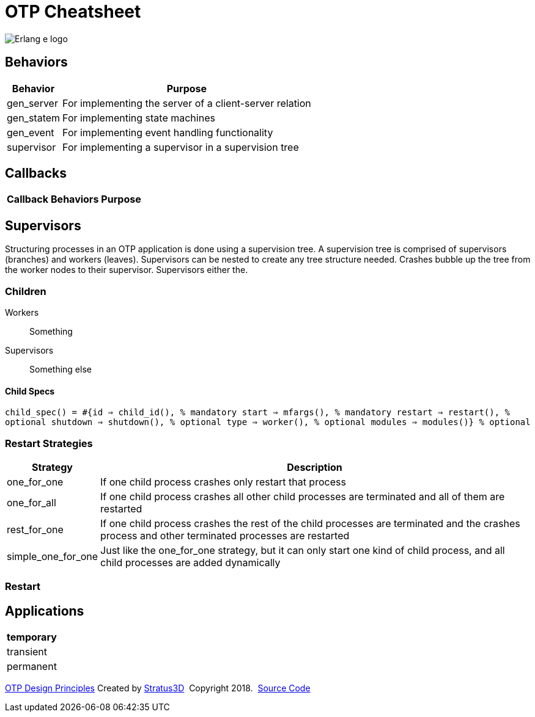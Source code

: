 = OTP Cheatsheet

[.logo]
image:img/erlang-logo.svg[Erlang e logo]

== Behaviors

[%autowidth, options="header"]
|=================
|Behavior |Purpose
|gen_server |For implementing the server of a client-server relation
|gen_statem |For implementing state machines
|gen_event |For implementing event handling functionality
|supervisor |For implementing a supervisor in a supervision tree
|=================

== Callbacks

[%autowidth, options="header"]
|=================
|Callback |Behaviors |Purpose
|=================

== Supervisors

Structuring processes in an OTP application is done using a supervision tree. A supervision tree is comprised of supervisors (branches) and workers (leaves). Supervisors can be nested to create any tree structure needed. Crashes bubble up the tree from the worker nodes to their supervisor. Supervisors either the.

=== Children

Workers :: Something

Supervisors :: Something else

==== Child Specs

`child_spec() = #{id => child_id(),       % mandatory
                 start => mfargs(),      % mandatory
                 restart => restart(),   % optional
                 shutdown => shutdown(), % optional
                 type => worker(),       % optional
                 modules => modules()}   % optional`

=== Restart Strategies

[%autowidth, options="header"]
|=================
|Strategy |Description
|one_for_one |If one child process crashes only restart that process
|one_for_all |If one child process crashes all other child processes are terminated and all of them are restarted
|rest_for_one |If one child process crashes the rest of the child processes are terminated and the crashes process and other terminated processes are restarted
|simple_one_for_one |Just like the one_for_one strategy, but it can only start one kind of child process, and all child processes are added dynamically
|=================

=== Restart

== Applications

[%autowidth, options="header"]
|=================
|temporary
|transient
|permanent
|=================

[[footer]]
[.credit]
http://erlang.org/doc/design_principles/des_princ.html[OTP Design Principles]  Created by https://stratus3d.com[Stratus3D]  Copyright 2018.  https://github.com/Stratus3D/erlang-cheatsheet[Source Code]
